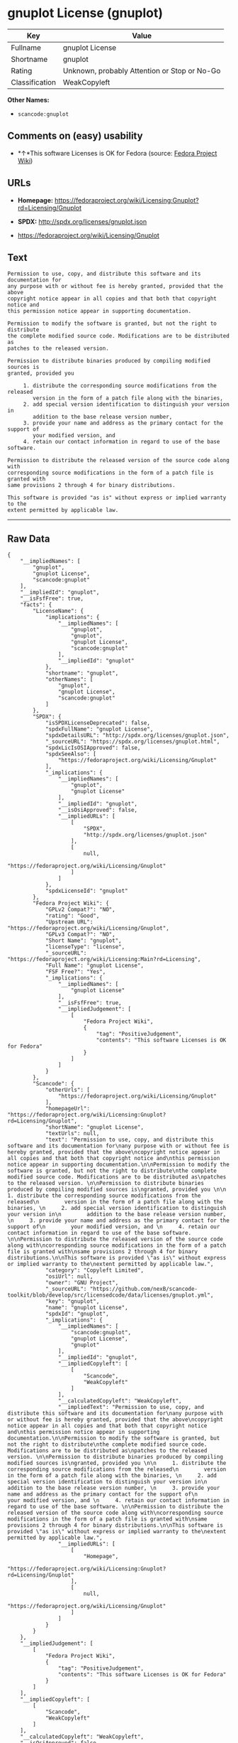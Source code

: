 * gnuplot License (gnuplot)

| Key              | Value                                          |
|------------------+------------------------------------------------|
| Fullname         | gnuplot License                                |
| Shortname        | gnuplot                                        |
| Rating           | Unknown, probably Attention or Stop or No-Go   |
| Classification   | WeakCopyleft                                   |

*Other Names:*

- =scancode:gnuplot=

** Comments on (easy) usability

- *↑*This software Licenses is OK for Fedora (source:
  [[https://fedoraproject.org/wiki/Licensing:Main?rd=Licensing][Fedora
  Project Wiki]])

** URLs

- *Homepage:*
  https://fedoraproject.org/wiki/Licensing:Gnuplot?rd=Licensing/Gnuplot

- *SPDX:* http://spdx.org/licenses/gnuplot.json

- https://fedoraproject.org/wiki/Licensing/Gnuplot

** Text

#+BEGIN_EXAMPLE
  Permission to use, copy, and distribute this software and its documentation for
  any purpose with or without fee is hereby granted, provided that the above
  copyright notice appear in all copies and that both that copyright notice and
  this permission notice appear in supporting documentation.

  Permission to modify the software is granted, but not the right to distribute
  the complete modified source code. Modifications are to be distributed as
  patches to the released version. 

  Permission to distribute binaries produced by compiling modified sources is
  granted, provided you 

       1. distribute the corresponding source modifications from the released
          version in the form of a patch file along with the binaries, 
       2. add special version identification to distinguish your version in
          addition to the base release version number, 
       3. provide your name and address as the primary contact for the support of
          your modified version, and 
       4. retain our contact information in regard to use of the base software. 

  Permission to distribute the released version of the source code along with
  corresponding source modifications in the form of a patch file is granted with
  same provisions 2 through 4 for binary distributions.

  This software is provided "as is" without express or implied warranty to the
  extent permitted by applicable law.
#+END_EXAMPLE

--------------

** Raw Data

#+BEGIN_EXAMPLE
  {
      "__impliedNames": [
          "gnuplot",
          "gnuplot License",
          "scancode:gnuplot"
      ],
      "__impliedId": "gnuplot",
      "__isFsfFree": true,
      "facts": {
          "LicenseName": {
              "implications": {
                  "__impliedNames": [
                      "gnuplot",
                      "gnuplot",
                      "gnuplot License",
                      "scancode:gnuplot"
                  ],
                  "__impliedId": "gnuplot"
              },
              "shortname": "gnuplot",
              "otherNames": [
                  "gnuplot",
                  "gnuplot License",
                  "scancode:gnuplot"
              ]
          },
          "SPDX": {
              "isSPDXLicenseDeprecated": false,
              "spdxFullName": "gnuplot License",
              "spdxDetailsURL": "http://spdx.org/licenses/gnuplot.json",
              "_sourceURL": "https://spdx.org/licenses/gnuplot.html",
              "spdxLicIsOSIApproved": false,
              "spdxSeeAlso": [
                  "https://fedoraproject.org/wiki/Licensing/Gnuplot"
              ],
              "_implications": {
                  "__impliedNames": [
                      "gnuplot",
                      "gnuplot License"
                  ],
                  "__impliedId": "gnuplot",
                  "__isOsiApproved": false,
                  "__impliedURLs": [
                      [
                          "SPDX",
                          "http://spdx.org/licenses/gnuplot.json"
                      ],
                      [
                          null,
                          "https://fedoraproject.org/wiki/Licensing/Gnuplot"
                      ]
                  ]
              },
              "spdxLicenseId": "gnuplot"
          },
          "Fedora Project Wiki": {
              "GPLv2 Compat?": "NO",
              "rating": "Good",
              "Upstream URL": "https://fedoraproject.org/wiki/Licensing/Gnuplot",
              "GPLv3 Compat?": "NO",
              "Short Name": "gnuplot",
              "licenseType": "license",
              "_sourceURL": "https://fedoraproject.org/wiki/Licensing:Main?rd=Licensing",
              "Full Name": "gnuplot License",
              "FSF Free?": "Yes",
              "_implications": {
                  "__impliedNames": [
                      "gnuplot License"
                  ],
                  "__isFsfFree": true,
                  "__impliedJudgement": [
                      [
                          "Fedora Project Wiki",
                          {
                              "tag": "PositiveJudgement",
                              "contents": "This software Licenses is OK for Fedora"
                          }
                      ]
                  ]
              }
          },
          "Scancode": {
              "otherUrls": [
                  "https://fedoraproject.org/wiki/Licensing/Gnuplot"
              ],
              "homepageUrl": "https://fedoraproject.org/wiki/Licensing:Gnuplot?rd=Licensing/Gnuplot",
              "shortName": "gnuplot License",
              "textUrls": null,
              "text": "Permission to use, copy, and distribute this software and its documentation for\nany purpose with or without fee is hereby granted, provided that the above\ncopyright notice appear in all copies and that both that copyright notice and\nthis permission notice appear in supporting documentation.\n\nPermission to modify the software is granted, but not the right to distribute\nthe complete modified source code. Modifications are to be distributed as\npatches to the released version. \n\nPermission to distribute binaries produced by compiling modified sources is\ngranted, provided you \n\n     1. distribute the corresponding source modifications from the released\n        version in the form of a patch file along with the binaries, \n     2. add special version identification to distinguish your version in\n        addition to the base release version number, \n     3. provide your name and address as the primary contact for the support of\n        your modified version, and \n     4. retain our contact information in regard to use of the base software. \n\nPermission to distribute the released version of the source code along with\ncorresponding source modifications in the form of a patch file is granted with\nsame provisions 2 through 4 for binary distributions.\n\nThis software is provided \"as is\" without express or implied warranty to the\nextent permitted by applicable law.",
              "category": "Copyleft Limited",
              "osiUrl": null,
              "owner": "GNU Project",
              "_sourceURL": "https://github.com/nexB/scancode-toolkit/blob/develop/src/licensedcode/data/licenses/gnuplot.yml",
              "key": "gnuplot",
              "name": "gnuplot License",
              "spdxId": "gnuplot",
              "_implications": {
                  "__impliedNames": [
                      "scancode:gnuplot",
                      "gnuplot License",
                      "gnuplot"
                  ],
                  "__impliedId": "gnuplot",
                  "__impliedCopyleft": [
                      [
                          "Scancode",
                          "WeakCopyleft"
                      ]
                  ],
                  "__calculatedCopyleft": "WeakCopyleft",
                  "__impliedText": "Permission to use, copy, and distribute this software and its documentation for\nany purpose with or without fee is hereby granted, provided that the above\ncopyright notice appear in all copies and that both that copyright notice and\nthis permission notice appear in supporting documentation.\n\nPermission to modify the software is granted, but not the right to distribute\nthe complete modified source code. Modifications are to be distributed as\npatches to the released version. \n\nPermission to distribute binaries produced by compiling modified sources is\ngranted, provided you \n\n     1. distribute the corresponding source modifications from the released\n        version in the form of a patch file along with the binaries, \n     2. add special version identification to distinguish your version in\n        addition to the base release version number, \n     3. provide your name and address as the primary contact for the support of\n        your modified version, and \n     4. retain our contact information in regard to use of the base software. \n\nPermission to distribute the released version of the source code along with\ncorresponding source modifications in the form of a patch file is granted with\nsame provisions 2 through 4 for binary distributions.\n\nThis software is provided \"as is\" without express or implied warranty to the\nextent permitted by applicable law.",
                  "__impliedURLs": [
                      [
                          "Homepage",
                          "https://fedoraproject.org/wiki/Licensing:Gnuplot?rd=Licensing/Gnuplot"
                      ],
                      [
                          null,
                          "https://fedoraproject.org/wiki/Licensing/Gnuplot"
                      ]
                  ]
              }
          }
      },
      "__impliedJudgement": [
          [
              "Fedora Project Wiki",
              {
                  "tag": "PositiveJudgement",
                  "contents": "This software Licenses is OK for Fedora"
              }
          ]
      ],
      "__impliedCopyleft": [
          [
              "Scancode",
              "WeakCopyleft"
          ]
      ],
      "__calculatedCopyleft": "WeakCopyleft",
      "__isOsiApproved": false,
      "__impliedText": "Permission to use, copy, and distribute this software and its documentation for\nany purpose with or without fee is hereby granted, provided that the above\ncopyright notice appear in all copies and that both that copyright notice and\nthis permission notice appear in supporting documentation.\n\nPermission to modify the software is granted, but not the right to distribute\nthe complete modified source code. Modifications are to be distributed as\npatches to the released version. \n\nPermission to distribute binaries produced by compiling modified sources is\ngranted, provided you \n\n     1. distribute the corresponding source modifications from the released\n        version in the form of a patch file along with the binaries, \n     2. add special version identification to distinguish your version in\n        addition to the base release version number, \n     3. provide your name and address as the primary contact for the support of\n        your modified version, and \n     4. retain our contact information in regard to use of the base software. \n\nPermission to distribute the released version of the source code along with\ncorresponding source modifications in the form of a patch file is granted with\nsame provisions 2 through 4 for binary distributions.\n\nThis software is provided \"as is\" without express or implied warranty to the\nextent permitted by applicable law.",
      "__impliedURLs": [
          [
              "SPDX",
              "http://spdx.org/licenses/gnuplot.json"
          ],
          [
              null,
              "https://fedoraproject.org/wiki/Licensing/Gnuplot"
          ],
          [
              "Homepage",
              "https://fedoraproject.org/wiki/Licensing:Gnuplot?rd=Licensing/Gnuplot"
          ]
      ]
  }
#+END_EXAMPLE
